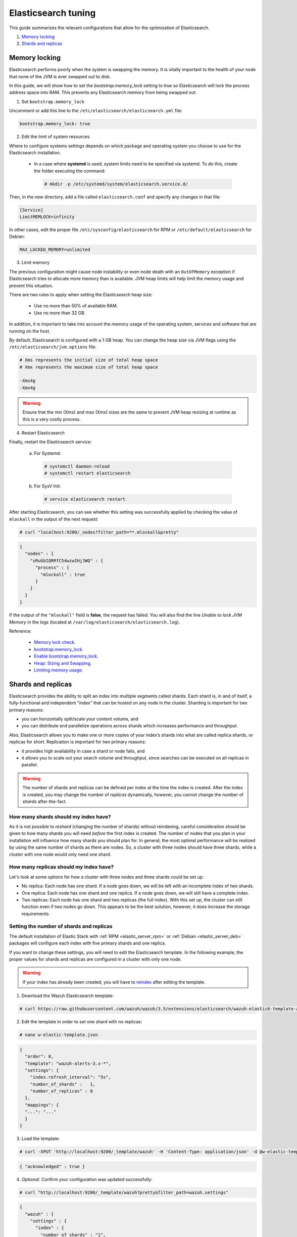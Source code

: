 .. Copyright (C) 2018 Wazuh, Inc.

.. _elastic_tuning:

Elasticsearch tuning
====================

This guide summarizes the relevant configurations that allow for the optimization of Elasticsearch.

#. `Memory locking`_
#. `Shards and replicas`_

Memory locking
--------------

Elasticsearch performs poorly when the system is swapping the memory. It is vitally important to the health of your node that none of the JVM is ever swapped out to disk.

In this guide, we will show how to set the *bootstrap.memory_lock* setting to true so Elasticsearch will lock the process address space into RAM. This prevents any Elasticsearch memory from being swapped out.

1. Set ``bootstrap.memory_lock``

Uncomment or add this line to the ``/etc/elasticsearch/elasticsearch.yml`` file:

.. code-block:: yaml

  bootstrap.memory_lock: true

2. Edit the limit of system resources

Where to configure systems settings depends on which package and operating system you choose to use for the Elasticsearch installation.

 - In a case where **systemd** is used, system limits need to be specified via systemd. To do this, create the folder executing the command:

  .. code-block:: console

    # mkdir -p /etc/systemd/system/elasticsearch.service.d/

Then, in the new directory, add a file called ``elasticsearch.conf`` and specify any changes in that file:

.. code-block:: ini

  [Service]
  LimitMEMLOCK=infinity

In other cases, edit the proper file ``/etc/sysconfig/elasticsearch`` for RPM or ``/etc/default/elasticsearch`` for Debian:

.. code-block:: bash

  MAX_LOCKED_MEMORY=unlimited

3. Limit memory

The previous configuration might cause node instability or even node death with an ``OutOfMemory`` exception if Elasticsearch tries to allocate more memory than is available. JVM heap limits will help limit the memory usage and prevent this situation.

There are two rules to apply when setting the Elasticsearch heap size:

  - Use no more than 50% of available RAM.
  - Use no more than 32 GB.

In addition, it is important to take into account the memory usage of the operating system, services and software that are running on the host.

By default, Elasticsearch is configured with a 1 GB heap. You can change the heap size via JVM flags using the ``/etc/elasticsearch/jvm.options`` file:

.. code-block:: bash

  # Xms represents the initial size of total heap space
  # Xmx represents the maximum size of total heap space

  -Xms4g
  -Xmx4g

.. warning::
  Ensure that the min (Xms) and max (Xmx) sizes are the same to prevent JVM heap resizing at runtime as this is a very costly process.

4. Restart Elasticsearch

Finally, restart the Elasticsearch service:

  a) For Systemd:

    .. code-block:: console

      # systemctl daemon-reload
      # systemctl restart elasticsearch

  b) For SysV Init:

    .. code-block:: console

      # service elasticsearch restart

After starting Elasticsearch, you can see whether this setting was successfully applied by checking the value of ``mlockall`` in the output of the next request:

.. code-block:: console

    # curl "localhost:9200/_nodes?filter_path=**.mlockall&pretty"

.. code-block:: json

    {
      "nodes" : {
        "sRuGbIQRRfC54wzwIHjJWQ" : {
          "process" : {
            "mlockall" : true
          }
        }
      }
    }

If the output of the ``"mlockall"`` field is **false**, the request has failed. You will also find the line *Unable to lock JVM Memory* in the logs (located at ``/var/log/elasticsearch/elasticsearch.log``).

Reference:

  - `Memory lock check <https://www.elastic.co/guide/en/elasticsearch/reference/current/_memory_lock_check.html>`_.
  - `bootstrap.memory_lock <https://www.elastic.co/guide/en/elasticsearch/reference/current/important-settings.html#bootstrap.memory_lock>`_.
  - `Enable bootstrap.memory_lock <https://www.elastic.co/guide/en/elasticsearch/reference/current/setup-configuration-memory.html#mlockall>`_.
  - `Heap: Sizing and Swapping <https://www.elastic.co/guide/en/elasticsearch/guide/current/heap-sizing.html>`_.
  - `Limiting memory usage <https://www.elastic.co/guide/en/elasticsearch/guide/current/_limiting_memory_usage.html#_limiting_memory_usage>`_.

Shards and replicas
-------------------

Elasticsearch provides the ability to split an index into multiple segments called shards. Each shard is, in and of itself, a fully-functional and independent "index" that can be hosted on any node in the cluster. Sharding is important for two primary reasons:

- you can horizontally split/scale your content volume, and

- you can distribute and parallelize operations across shards which increases performance and throughput.

Also, Elasticsearch allows you to make one or more copies of your index’s shards into what are called replica shards, or replicas for short. Replication is important for two primary reasons:

- it provides high availability in case a shard or node fails, and

- it allows you to scale out your search volume and throughput, since searches can be executed on all replicas in parallel.

.. warning::

  The number of shards and replicas can be defined per index at the time the index is created. After the index is created, you may change the number of *replicas* dynamically, however, you cannot change the number of *shards* after-the-fact.

How many shards should my index have?
^^^^^^^^^^^^^^^^^^^^^^^^^^^^^^^^^^^^^

As it is not possible to *reshard* (changing the number of shards) without reindexing, careful consideration should be given to how many shards you will need *before* the first index is created. The number of nodes that you plan in your installation will influence how many shards you should plan for. In general, the most optimal performance will be realized by using the same number of shards as there are nodes. So, a cluster with three nodes should have three shards, while a cluster with one node would only need one shard.

How many replicas should my index have?
^^^^^^^^^^^^^^^^^^^^^^^^^^^^^^^^^^^^^^^

Let's look at some options for how a cluster with three nodes and three shards could be set up:

- No replica: Each node has one shard. If a node goes down, we will be left with an incomplete index of two shards.

- One replica: Each node has one shard and one replica. If a node goes down, we will still have a complete index.

- Two replicas: Each node has one shard and two replicas (the full index). With this set up, the cluster can still function even if two nodes go down. This appears to be the best solution, however, it does increase the storage requirements.

Setting the number of shards and replicas
^^^^^^^^^^^^^^^^^^^^^^^^^^^^^^^^^^^^^^^^^

The default installation of Elastic Stack with :ref:`RPM <elastic_server_rpm>` or :ref:`Debian <elastic_server_deb>` packages will configure each index with five primary shards and one replica.

If you want to change these settings, you will need to edit the Elasticsearch template. In the following example, the proper values for shards and replicas are configured in a cluster with only one node.

.. warning::

  If your index has already been created, you will have to `reindex <https://www.elastic.co/guide/en/elasticsearch/reference/current/docs-reindex.html>`_ after editing the template.

1. Download the Wazuh Elasticsearch template:

.. code-block:: console

  # curl https://raw.githubusercontent.com/wazuh/wazuh/3.5/extensions/elasticsearch/wazuh-elastic6-template-alerts.json -o w-elastic-template.json

2. Edit the template in order to set one shard with no replicas:

.. code-block:: console

  # nano w-elastic-template.json

.. code-block:: json

  {
    "order": 0,
    "template": "wazuh-alerts-3.x-*",
    "settings": {
      "index.refresh_interval": "5s",
      "number_of_shards" :   1,
      "number_of_replicas" : 0
    },
    "mappings": {
    "...": "..."
    }
  }

3. Load the template:

.. code-block:: console

  # curl -XPUT 'http://localhost:9200/_template/wazuh' -H 'Content-Type: application/json' -d @w-elastic-template.json

.. code-block:: json

  { "acknowledged" : true }

4. *Optional*. Confirm your configuration was updated successfully:

.. code-block:: console

  # curl "http://localhost:9200/_template/wazuh?pretty&filter_path=wazuh.settings"

.. code-block:: json

  {
    "wazuh" : {
      "settings" : {
        "index" : {
          "number_of_shards" : "1",
          "number_of_replicas" : "0",
          "refresh_interval" : "5s"
        }
      }
    }
  }

Changing the number of replicas
^^^^^^^^^^^^^^^^^^^^^^^^^^^^^^^

The number of replicas can be changed dynamically using the Elasticsearch API.

In a cluster with one node, the number of replicas should be set to zero:

.. code-block:: none

  # curl -XPUT 'localhost:9200/wazuh-alerts-*/_settings?pretty' -H 'Content-Type: application/json' -d'
  {
    "settings" : {
      "number_of_replicas" : 0
    }
  }
  '

.. code-block:: json

  { "acknowledged" : true }

Note that we are assuming your target index pattern is **"wazuh-alerts-*"**, however, a different index pattern may be used. You can see a full list of your current indexes using the following command:

.. code-block:: console

  # curl "localhost:9200/_cat/indices"

Reference:

  - `Shards & Replicas <https://www.elastic.co/guide/en/elasticsearch/reference/current/_basic_concepts.html#getting-started-shards-and-replicas>`_.
